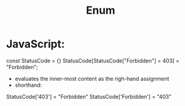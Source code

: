 #+TITLE: Enum
* JavaScript:
	const StatusCode = {}
	StatusCode[StatusCode["Forbidden"] = 403] = "Forbidden";
	- evaluates the inner-most content as the righ-hand assignment
	- shorthand:
	StatusCode['403'] = "Forbidden"
	StatusCode['Forbidden'] = "403"